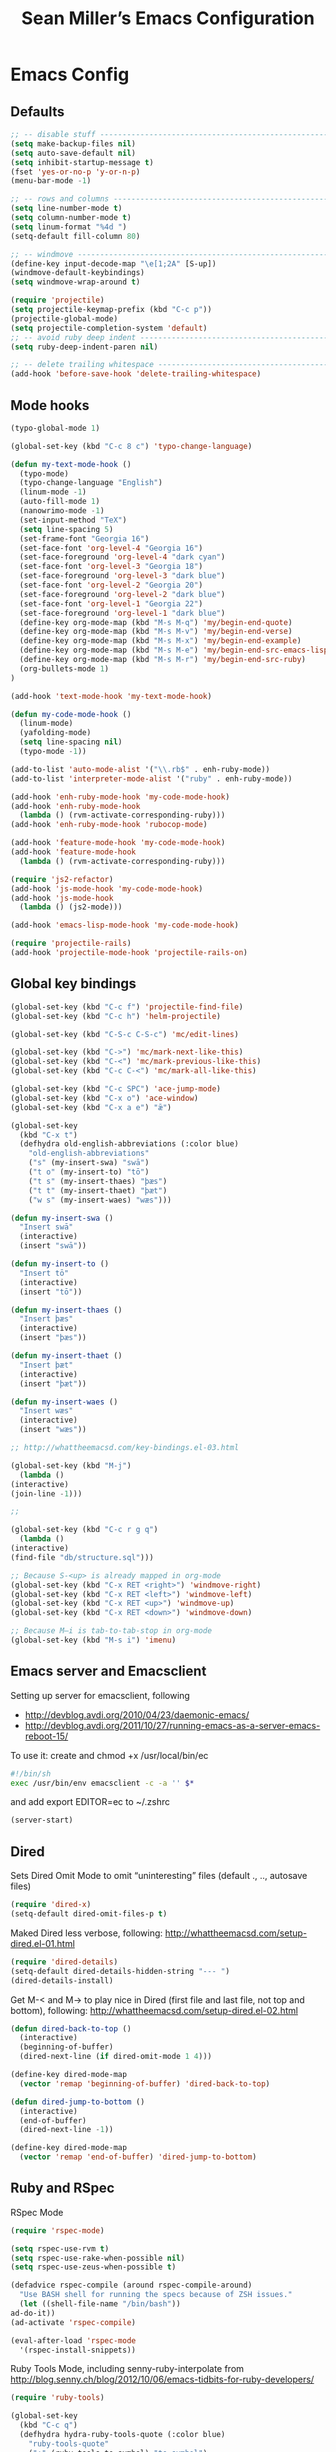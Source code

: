 #+TITLE: Sean Miller’s Emacs Configuration
#+STARTUP: showall

* Emacs Config

** Defaults

#+BEGIN_SRC emacs-lisp :tangle ~/.emacs.d/tangled-settings.el
    ;; -- disable stuff ----------------------------------------------------------
    (setq make-backup-files nil)
    (setq auto-save-default nil)
    (setq inhibit-startup-message t)
    (fset 'yes-or-no-p 'y-or-n-p)
    (menu-bar-mode -1)

    ;; -- rows and columns -------------------------------------------------------
    (setq line-number-mode t)
    (setq column-number-mode t)
    (setq linum-format "%4d ")
    (setq-default fill-column 80)

    ;; -- windmove ---------------------------------------------------------------
    (define-key input-decode-map "\e[1;2A" [S-up])
    (windmove-default-keybindings)
    (setq windmove-wrap-around t)

    (require 'projectile)
    (setq projectile-keymap-prefix (kbd "C-c p"))
    (projectile-global-mode)
    (setq projectile-completion-system 'default)
    ;; -- avoid ruby deep indent -------------------------------------------------
    (setq ruby-deep-indent-paren nil)

    ;; -- delete trailing whitespace ---------------------------------------------
    (add-hook 'before-save-hook 'delete-trailing-whitespace)
#+END_SRC

** Mode hooks

#+BEGIN_SRC emacs-lisp :tangle ~/.emacs.d/tangled-settings.el
    (typo-global-mode 1)

    (global-set-key (kbd "C-c 8 c") 'typo-change-language)

    (defun my-text-mode-hook ()
      (typo-mode)
      (typo-change-language "English")
      (linum-mode -1)
      (auto-fill-mode 1)
      (nanowrimo-mode -1)
      (set-input-method "TeX")
      (setq line-spacing 5)
      (set-frame-font "Georgia 16")
      (set-face-font 'org-level-4 "Georgia 16")
      (set-face-foreground 'org-level-4 "dark cyan")
      (set-face-font 'org-level-3 "Georgia 18")
      (set-face-foreground 'org-level-3 "dark blue")
      (set-face-font 'org-level-2 "Georgia 20")
      (set-face-foreground 'org-level-2 "dark blue")
      (set-face-font 'org-level-1 "Georgia 22")
      (set-face-foreground 'org-level-1 "dark blue")
      (define-key org-mode-map (kbd "M-s M-q") 'my/begin-end-quote)
      (define-key org-mode-map (kbd "M-s M-v") 'my/begin-end-verse)
      (define-key org-mode-map (kbd "M-s M-x") 'my/begin-end-example)
      (define-key org-mode-map (kbd "M-s M-e") 'my/begin-end-src-emacs-lisp)
      (define-key org-mode-map (kbd "M-s M-r") 'my/begin-end-src-ruby)
      (org-bullets-mode 1)
    )

    (add-hook 'text-mode-hook 'my-text-mode-hook)

    (defun my-code-mode-hook ()
      (linum-mode)
      (yafolding-mode)
      (setq line-spacing nil)
      (typo-mode -1))

    (add-to-list 'auto-mode-alist '("\\.rb$" . enh-ruby-mode))
    (add-to-list 'interpreter-mode-alist '("ruby" . enh-ruby-mode))

    (add-hook 'enh-ruby-mode-hook 'my-code-mode-hook)
    (add-hook 'enh-ruby-mode-hook
      (lambda () (rvm-activate-corresponding-ruby)))
    (add-hook 'enh-ruby-mode-hook 'rubocop-mode)

    (add-hook 'feature-mode-hook 'my-code-mode-hook)
    (add-hook 'feature-mode-hook
      (lambda () (rvm-activate-corresponding-ruby)))

    (require 'js2-refactor)
    (add-hook 'js-mode-hook 'my-code-mode-hook)
    (add-hook 'js-mode-hook
      (lambda () (js2-mode)))

    (add-hook 'emacs-lisp-mode-hook 'my-code-mode-hook)

    (require 'projectile-rails)
    (add-hook 'projectile-mode-hook 'projectile-rails-on)
#+END_SRC

** Global key bindings

#+BEGIN_SRC emacs-lisp :tangle ~/.emacs.d/tangled-settings.el
    (global-set-key (kbd "C-c f") 'projectile-find-file)
    (global-set-key (kbd "C-c h") 'helm-projectile)

    (global-set-key (kbd "C-S-c C-S-c") 'mc/edit-lines)

    (global-set-key (kbd "C->") 'mc/mark-next-like-this)
    (global-set-key (kbd "C-<") 'mc/mark-previous-like-this)
    (global-set-key (kbd "C-c C-<") 'mc/mark-all-like-this)

    (global-set-key (kbd "C-c SPC") 'ace-jump-mode)
    (global-set-key (kbd "C-x o") 'ace-window)
    (global-set-key (kbd "C-x a e") "ǣ")

    (global-set-key
      (kbd "C-x t")
      (defhydra old-english-abbreviations (:color blue)
        "old-english-abbreviations"
        ("s" (my-insert-swa) "swā")
        ("t o" (my-insert-to) "tō")
        ("t s" (my-insert-thaes) "þæs")
        ("t t" (my-insert-thaet) "þæt")
        ("w s" (my-insert-waes) "wæs")))

    (defun my-insert-swa ()
      "Insert swā"
      (interactive)
      (insert "swā"))

    (defun my-insert-to ()
      "Insert tō"
      (interactive)
      (insert "tō"))

    (defun my-insert-thaes ()
      "Insert þæs"
      (interactive)
      (insert "þæs"))

    (defun my-insert-thaet ()
      "Insert þæt"
      (interactive)
      (insert "þæt"))

    (defun my-insert-waes ()
      "Insert wæs"
      (interactive)
      (insert "wæs"))

    ;; http://whattheemacsd.com/key-bindings.el-03.html

    (global-set-key (kbd "M-j")
      (lambda ()
	(interactive)
	(join-line -1)))

    ;;

    (global-set-key (kbd "C-c r g q")
      (lambda ()
	(interactive)
	(find-file "db/structure.sql")))

    ;; Because S-<up> is already mapped in org-mode
    (global-set-key (kbd "C-x RET <right>") 'windmove-right)
    (global-set-key (kbd "C-x RET <left>") 'windmove-left)
    (global-set-key (kbd "C-x RET <up>") 'windmove-up)
    (global-set-key (kbd "C-x RET <down>") 'windmove-down)

    ;; Because M–i is tab-to-tab-stop in org-mode
    (global-set-key (kbd "M-s i") 'imenu)
#+END_SRC

** Emacs server and Emacsclient

Setting up server for emacsclient, following
- http://devblog.avdi.org/2010/04/23/daemonic-emacs/
- http://devblog.avdi.org/2011/10/27/running-emacs-as-a-server-emacs-reboot-15/

To use it: create and chmod +x /usr/local/bin/ec

#+BEGIN_SRC bash :tangle no
    #!/bin/sh
    exec /usr/bin/env emacsclient -c -a '' $*
#+END_SRC

and add export EDITOR=ec to ~/.zshrc

#+BEGIN_SRC emacs-lisp :tangle ~/.emacs.d/tangled-settings.el
    (server-start)
#+END_SRC

** Dired

Sets Dired Omit Mode to omit “uninteresting” files (default ., .., autosave files)

#+BEGIN_SRC emacs-lisp :tangle ~/.emacs.d/tangled-settings.el
    (require 'dired-x)
    (setq-default dired-omit-files-p t)
#+END_SRC

Maked Dired less verbose, following: http://whattheemacsd.com/setup-dired.el-01.html

#+BEGIN_SRC emacs-lisp :tangle ~/.emacs.d/tangled-settings.el
    (require 'dired-details)
    (setq-default dired-details-hidden-string "--- ")
    (dired-details-install)
#+END_SRC

Get M-< and M-> to play nice in Dired (first file and last file, not top and
bottom), following:  http://whattheemacsd.com/setup-dired.el-02.html

#+BEGIN_SRC emacs-lisp :tangle ~/.emacs.d/tangled-settings.el
    (defun dired-back-to-top ()
      (interactive)
      (beginning-of-buffer)
      (dired-next-line (if dired-omit-mode 1 4)))

    (define-key dired-mode-map
      (vector 'remap 'beginning-of-buffer) 'dired-back-to-top)

    (defun dired-jump-to-bottom ()
      (interactive)
      (end-of-buffer)
      (dired-next-line -1))

    (define-key dired-mode-map
      (vector 'remap 'end-of-buffer) 'dired-jump-to-bottom)
#+END_SRC

** Ruby and RSpec

RSpec Mode

#+BEGIN_SRC emacs-lisp :tangle ~/.emacs.d/tangled-settings.el
    (require 'rspec-mode)

    (setq rspec-use-rvm t)
    (setq rspec-use-rake-when-possible nil)
    (setq rspec-use-zeus-when-possible t)

    (defadvice rspec-compile (around rspec-compile-around)
      "Use BASH shell for running the specs because of ZSH issues."
      (let ((shell-file-name "/bin/bash"))
	ad-do-it))
    (ad-activate 'rspec-compile)

    (eval-after-load 'rspec-mode
      '(rspec-install-snippets))
#+END_SRC

Ruby Tools Mode, including senny-ruby-interpolate from
http://blog.senny.ch/blog/2012/10/06/emacs-tidbits-for-ruby-developers/

#+BEGIN_SRC emacs-lisp :tangle ~/.emacs.d/tangled-settings.el
    (require 'ruby-tools)

    (global-set-key
      (kbd "C-c q")
      (defhydra hydra-ruby-tools-quote (:color blue)
        "ruby-tools-quote"
        (":" (ruby-tools-to-symbol) "to symbol")
        ("s" (ruby-tools-to-single-quote-string) "to single-quoted string")
        ("d" (ruby-tools-to-double-quote-string) "to double-quoted string")))

    (defun senny-ruby-interpolate ()
      "In a double quoted string, interpolate."
      (interactive)
      (insert "#")
      (when (and
	     (looking-back "\".*")
	     (looking-at ".*\""))
	(insert "{}")
	(backward-char 1)))

    (eval-after-load 'enh-ruby-mode
      '(progn
	 (define-key enh-ruby-mode-map (kbd "#") 'senny-ruby-interpolate)))
#+END_SRC

Flymake Ruby

#+BEGIN_SRC emacs-lisp :tangle ~/.emacs.d/tangled-settings.el
    (require 'flymake-ruby)
    (add-hook 'enh-ruby-mode-hook 'flymake-ruby-load)
#+END_SRC

Robe

#+BEGIN_SRC emacs-lisp :tangle ~/.emacs.d/tangled-settings.el
    (require 'robe)
    (add-hook 'enh-ruby-mode-hook 'robe-mode)

    (defadvice inf-ruby-console-auto (before activate-rvm-for-robe activate)
      (rvm-activate-corresponding-ruby))

    (package-initialize)
    (global-company-mode)
    (push 'company-robe company-backends)
#+END_SRC

** Org Mode

Publish ~/Dropbox/gesta org to ~/Dropbox/gesta_html

#+BEGIN_SRC emacs-lisp :tangle ~/.emacs.d/tangled-settings.el
    (setq org-export-with-sub-superscripts nil)

    (global-set-key (kbd "C-c C-g C-p")
		    (lambda ()
		      (interactive)
		      (org-publish-project "org")))

    (require 'ox-publish)
    (setq org-publish-project-alist
	  '(
	    ("org"
	     :base-directory "~/Dropbox/gesta/"
	     :base-extension "org"
	     :publishing-directory "~/Dropbox/gesta_html/"
	     :recursive t
	     :publishing-function org-html-publish-to-html
	     :headline-levels 4             ; Just the default for this project.
	     :auto-preamble t
	     )
	    ))
#+END_SRC

#+BEGIN_SRC emacs-lisp :tangle ~/.emacs.d/tangled-settings.el
    (org-babel-do-load-languages
     'org-babel-load-languages
      '( (ruby . t)
	 (emacs-lisp . t)
       ))

    (defun cid (custom-id)
      (interactive "MCUSTOM_ID: ")
      (org-set-property "CUSTOM_ID" custom-id))

    (setq org-default-notes-file "~/Dropbox/gesta/notes.org")
    (define-key global-map "\C-cc" 'org-capture)
    (setq org-capture-templates
      '(
        ("c" "culture-link-note" plain
          (function my/next-in-gesta)
          "**** %<%H:%M>. %^{prompt} :culture:links:\n\n%?"
          :empty-lines 1
        )
        ("e" "emacs-note" plain
          (function my/next-in-gesta)
          "**** %<%H:%M>. %^{prompt} :emacs:\n\n%?"
          :empty-lines 1
        )
        ("f" "fiction-note" plain
          (function my/next-in-gesta)
          "**** %<%H:%M>. %^{prompt} :fiction:\n\n%?"
          :empty-lines 1
        )
        ("l" "labwork-note" plain
          (function my/next-in-gesta)
          "**** %<%H:%M>. %^{prompt} :labwork:\n\n%?"
          :empty-lines 1
        )
        ("m" "morning-note" plain
          (function my/next-in-gesta)
          "**** %<%H:%M>. Morning :morning:\n\n%?"
          :empty-lines 1
        )
        ("t" "tech-link-note" plain
          (function my/next-in-gesta)
          "**** %<%H:%M>. %^{prompt} :tech:links:\n\n%?"
          :empty-lines 1
        )
        ("u" "untagged-note" plain
          (function my/next-in-gesta)
          "**** %<%H:%M>. %^{prompt}\n\n%?"
          :empty-lines 1
        )
        ("v" "verdour-note" plain
          (function my/next-in-gesta)
          "**** %<%H:%M>. %^{prompt} :verdour:\n\n%?"
          :empty-lines 1
        )
      )
    )

    (defun my/next-in-gesta ()
      (find-file "~/Dropbox/gesta/2016.org")
      (my/find-or-create-date-headers (format-time-string "%Y-%m-%d 09:00"))
      (org-end-of-subtree)
    )

    (defun my-org-capture-mode-hook ()
      (nanowrimo-mode 1)
    )
    (add-hook 'org-capture-mode-hook 'my-org-capture-mode-hook)

    (define-key global-map "\C-ca" 'org-agenda)
#+END_SRC

-----

** my/begin-end custom functions

#+BEGIN_SRC emacs-lisp :tangle ~/.emacs.d/tangled-code.el
    (defun my/begin-end-quote ()
      (interactive)
      (my/begin-end "quote" "quote"))

    (defun my/begin-end-verse ()
      (interactive)
      (my/begin-end "verse" "verse"))

    (defun my/begin-end-example ()
      (interactive)
      (my/begin-end "example" "example"))

    (defun my/begin-end-src-emacs-lisp ()
      (interactive)
      (my/begin-end "src emacs-lisp" "src"))

    (defun my/begin-end-src-ruby ()
      (interactive)
      (my/begin-end "src ruby" "src"))

    (defun my/begin-end (begin-tag end-tag)
      (interactive)
      (let ((cited-string "\n"))
	(when (use-region-p)
	  (setq cited-string
		(my/remove-old-citation-formatting (buffer-substring-no-properties (region-beginning) (region-end))))
	  (delete-region (region-beginning) (region-end)))
	(insert "#+begin_" begin-tag "\n"
		cited-string
		"#+end_" end-tag "\n"))
	(unless (use-region-p)
	  (forward-line -2)))

    (defun my/remove-old-citation-formatting (str)
      (interactive)
      (if (string= (substring str 0 2) "> ")
	  (replace-regexp-in-string "^> " "    "
				    (replace-regexp-in-string "\s*<br/>" ""
							      (replace-regexp-in-string "    $" ""
								(replace-regexp-in-string "\n" "\n    " str))))
	str))
#+END_SRC

** TODO latexify

#+BEGIN_SRC emacs-lisp :tangle ~/.emacs.d/tangled-code.el
    (defun my/latexify ()
      (interactive)
      (let ((cited-string "\n"))
	(when (use-region-p)
	  (setq cited-string
		(my/inner-latexify (buffer-substring-no-properties (region-beginning) (region-end))))
	  (delete-region (region-beginning) (region-end)))
	(insert "%!TEX TS-program = xelatex\n"
                     "%!TEX encoding = UTF-8 Unicode\n"
                     "\\documentclass[fontsize=16pt,oneside]{scrbook}\n"
                     "\\usepackage{verse}\n"
                     "\\usepackage{fontspec,xltxtra,xunicode}\n"
                     "\\usepackage[left,modulo]{lineno}\n"
                     "\\defaultfontfeatures{Mapping=tex-text}\n"
                     "\\linespread{1.5}\n"
                     "\\begin{document}\n"
                     "\\begin{verse}\n"
                     "\\begin{linenumbers}\n"
                     cited-string
                     "\\end{linenumbers}\n"
                     "\\end{verse}\n"
                     "\\end{document}\n")))

    (defun my/inner-latexify (str)
      (interactive)
      (replace-regexp-in-string (regexp-quote "[(.*)]\((.*)\)") "\1=\2="
      (replace-regexp-in-string (regexp-quote "\\\\\n\\\\\n") (regexp-quote "\n\n")
      (replace-regexp-in-string "\n" (regexp-quote "\\\\\n")
      (replace-regexp-in-string "\n\n" (regexp-quote "\\\\!\n\n") str)))))
#+END_SRC


** org2blog to WordPress

Taking the org2blog instructions from
http://vxlabs.com/2014/05/25/emacs-24-with-prelude-org2blog-and-wordpress/

but following the org2blog README and using auth-source instead of netrc:
https://github.com/punchagan/org2blog/commit/52be89507c337e5f74be831ca563a8023e0ec736

Expects an ~/.authinfo file of the form:
machine {my-machine-name} login {my-elogin} password {my-password}

#+BEGIN_SRC emacs-lisp :tangle ~/.emacs.d/tangled-settings.el
    (setq org-directory "~/Dropbox/gesta/twc/")
    ;; and you need this, else you'll get symbol void errors when doing
    ;; fill paragraph
    (setq org-list-allow-alphabetical t)

    (require 'org2blog-autoloads)
    (require 'auth-source)
    (let (credentials)
	    (add-to-list 'auth-sources "~/.authinfo")
	    (setq credentials (auth-source-user-and-password "thewanderingcoder"))
	    (setq org2blog/wp-blog-alist
		  `(("twc"
		     :url "http://thewanderingcoder.com/xmlrpc.php"
		     :username ,(car credentials)
		     :password ,(cadr credentials)
		     :default-title "Hello World"
		     :default-categories ("org2blog" "emacs")
		     :tags-as-categories nil))))

    ;; http://blog.binchen.org/posts/how-to-use-org2blog-effectively-as-a-programmer.html
    ;; has half the instructions, but was missing
    ;; `wp-use-sourcecode-shortcode` at the time of this writing, without
    ;; which this does not work at all.

    ;; * `M-x package-install RET htmlize` is required, else you get empty
    ;;   code blocks https://github.com/punchagan/org2blog/blob/master/org2blog.el
    ;; * with wp-use-sourcecode-shortcode set to 't, org2blog will use 1
    ;;   shortcodes, and hence the SyntaxHighlighter Evolved plugin on your blog.
    ;;   however, if you set this to nil, native Emacs highlighting will be used,
    ;;   implemented as HTML styling. Your pick!
    (setq org2blog/wp-use-sourcecode-shortcode 't)
    ;; removed light="true"
    (setq org2blog/wp-sourcecode-default-params nil)
    ;; target language needs to be in here
    (setq org2blog/wp-sourcecode-langs
	  '("actionscript3" "bash" "coldfusion" "cpp" "csharp" "css" "delphi"
	    "erlang" "fsharp" "diff" "groovy" "javascript" "java" "javafx" "matlab"
	    "objc" "perl" "php" "text" "powershell" "python" "ruby" "scala" "sql"
	    "vb" "xml"
	    "sh" "emacs-lisp" "lisp" "lua"))

    ;; this will use emacs syntax higlighting in your #+BEGIN_SRC
    ;; <language> <your-code> #+END_SRC code blocks.
    (setq org-src-fontify-natively t)
#+END_SRC

** org-mode key bindings

#+BEGIN_SRC emacs-lisp :tangle ~/.emacs.d/tangled-settings.el
    (define-key org-mode-map (kbd "C-c b d") 'org2blog/wp-post-buffer)
    (define-key org-mode-map (kbd "C-c b p") 'org2blog/wp-post-buffer-and-publish)
    (define-key org-mode-map (kbd "C-c t") 'org-set-tags)
#+END_SRC

** pbcopy

Enable pbcopy, so kill-ring can interact with Mac OS X clipboard:
https://github.com/vmalloc/emacs/blob/master/custom/pbcopy.el

#+BEGIN_SRC emacs-lisp :tangle ~/.emacs.d/tangled-settings.el
    (require 'pbcopy)
    (turn-on-pbcopy)
#+END_SRC

** yasnippet

#+BEGIN_SRC emacs-lisp :tangle ~/.emacs.d/tangled-settings.el
    (require 'yasnippet)
    (yas-global-mode 1)
#+END_SRC
** Run org-babel-tangle on saving sean.org

#+BEGIN_SRC emacs-lisp :tangle ~/.emacs.d/tangled-settings.el
    (defun my/tangle-on-save-emacs-config-org-file()
      (when (string= buffer-file-name (file-truename "~/.emacs.d/sean.org"))
	(org-babel-tangle)))

    (add-hook 'after-save-hook 'my/tangle-on-save-emacs-config-org-file)
#+END_SRC

** Helm

#+begin_src emacs-lisp :tangle ~/.emacs.d/tangled-settings.el
    (require 'helm)
    (helm-mode)
    (require 'helm-projectile)
#+end_src

** Theme

#+begin_src emacs-lisp :tangle ~/.emacs.d/tangled-settings.el
    (defun theme-init ()
      (load-theme 'solarized-light t)
    )

    (add-hook 'after-init-hook 'theme-init)
#+end_src

** Bookmark+

#+begin_src emacs-lisp :tangle ~/.emacs.d/tangled-settings.el
    (require 'bookmark+)
#+end_src

** 'my/note and 'my/event

http://thewanderingcoder.com/2015/03/automating-boilerplate-in-org-mode-journalling/

#+begin_src emacs-lisp :tangle ~/.emacs.d/tangled-settings.el
    (defun my/note (title tags)
      (interactive (list
                     (read-from-minibuffer "Title? ")
                     (read-from-minibuffer "Tags? ")))
      (my/find-or-create-date-headers (format-time-string "%Y-%m-%d 09:00"))
      (org-end-of-subtree)
      (insert "\n\n**** " (format-time-string "%H:%M") ". " title)
      (unless (string= tags "")
        (insert "  :" tags ":")
      )
      (insert "\n" (format-time-string "[%Y-%m-%d %H:%M]") "\n\n"))

    (defun my/event (date end-time)
      (interactive (list
                     (org-read-date)
                     (read-from-minibuffer "end time (e.g. 22:00)? ")))
      (if (eq 1 (length (split-string date)))
        (setq date (concat date " 09:00"))
      )
      (my/find-or-create-date-headers date)
      (goto-char (line-end-position))
      (setq start-time (nth 1 (split-string date)))
      (if (string= start-time nil)
        (setq start-time ""))
      (insert "\n\n**** " start-time ". ")
      (save-excursion
	(if (string= end-time "")
	  (setq timestamp-string date)
	(setq timestamp-string (concat date "-" end-time)))
	(insert "\n<" timestamp-string ">\n\n")))


    (defun my/find-or-create-date-headers (date)
      (setq date-name (format-time-string "%A %-e %B %Y" (date-to-time date)))
      (beginning-of-buffer)
      (setq found (re-search-forward (concat "^\*\*\* " date-name) nil t))
      (if found
          (goto-char (point))
        (my/create-date-headers date)
      )
    )

    (defun my/create-date-headers (date)
      (beginning-of-buffer)
      (setq month-name (format-time-string "%B" (date-to-time date)))
      (setq found (re-search-forward (concat "^\*\* " month-name) nil t))
      (unless found
        (my/create-header-for-month date)
      )
      (my/create-header-for-day date)
    )

    (defun my/create-header-for-month (date)
      (setq added-month nil)
      (setq month (nth 4 (org-parse-time-string date)))
      (setq added-month-name (calendar-month-name month))
      (if (= month 1)
          (my/insert-month-header added-month-name)
      )
      (while (and (not added-month) (> month 1))
        (setq month (1- month))
        (setq month-name (calendar-month-name month))
        (setq found (re-search-forward (concat "^\*\* " month-name) nil t))
        (when found
          (goto-char (point))
          (my/insert-month-header added-month-name)
        )
      )
      (unless added-month
          (my/insert-month-header added-month-name)
      )
    )

    (defun my/insert-month-header (month-name)
      (org-end-of-subtree)
      (insert "\n\n** " month-name)
      (setq added-month t)
    )

    (defun my/create-header-for-day (date)
      (my/go-to-month date)

      (setq header-to-add (format-time-string "%A %-e %B %Y" (date-to-time date)))

      (setq date-list (org-parse-time-string date))
      (setq day (nth 3 date-list))
      (setq month (nth 4 date-list))
      (setq year (nth 5 date-list))
      (setq added-day nil)

      (while (and (not added-day) (> day 1))
        (setq day (1- day))
        (setq day-name (format-time-string "%A %-e %B %Y" (encode-time 0 0 0 day month year)))
        (setq found (re-search-forward (concat "^\*\*\* " day-name) nil t))
        (when found
          (goto-char (point))
          (org-end-of-subtree)
          (insert "\n\n*** " header-to-add)
          (setq added-day t)
        )
      )
      (unless added-day
        (insert "\n\n*** " header-to-add)
      )
    )

    (defun my/go-to-month (date)
      (setq month-name (format-time-string "%B" (date-to-time date)))
      (setq found (re-search-forward (concat "^\*\* " month-name) nil t))
      (when found
        (goto-char (point))
      )
    )
#+end_src

** Hydras

Jump to directories

#+begin_src emacs-lisp :tangle ~/.emacs.d/tangled-settings.el
    (require 'hydra)
    (global-set-key
      (kbd "C-c j")
      (defhydra hydra-jump (:color blue)
        "jump"
        ("e" (find-file "~/.emacs.d/sean.org") ".emacs.d")
        ("c" (find-file "~/.emacs.d/Cask") "Cask")

        ("oi" (find-file "~/code/inventory/") "invent")
        ("oo" (find-file "~/code/optics/") "optics")

        ("a" (find-file "~/code/autrui/") "autrui")
        ("h" (find-file "~/Dropbox/gesta/2016.org") "hodie")
        ("r" (find-file "~/Dropbox/gesta/readings.org") "readings")
        ("w" (find-file "~/Dropbox/gesta/writings.org") "writings")
        ("t" (find-file "~/Dropbox/gesta/twc/") "twc")
        ("v" (find-file "~/Dropbox/gesta/verdour.org") "verdour")))

#+end_src

Switch modes.  (Because org-babel-tangle interacts with emacs-lisp mode)

#+begin_src emacs-lisp :tangle ~/.emacs.d/tangled-settings.el
    (global-set-key
      (kbd "C-c m")
      (defhydra hydra-mode-switch (:color blue)
        "mode-switch"
        ("e" (emacs-lisp-mode) "emacs-lisp")
        ("l" (linum-mode) "linum")
        ("o" (org-mode) "org")
        ("p" (paredit-mode) "paredit")
        ("t" (typo-mode) "typo")
        ("g" (my/margins) "margins")))
#+end_src

Ace jumps

#+begin_src emacs-lisp :tangle ~/.emacs.d/tangled-settings.el
    (global-set-key
      (kbd "C-c e")
      (defhydra hydra-ace-jump (:color blue)
        "ace-jump"
        ("c" (ace-jump-mode) "char")
        ("l" (ace-jump-line-mode) "line")
        ("w" (ace-jump-word-mode) "word")))
#+end_src

** guide-key, all the time

#+begin_src emacs-lisp :tangle ~/.emacs.d/tangled-settings.el
    (require 'guide-key)
    (setq guide-key/guide-key-sequence t)
    (guide-key-mode 1)
#+end_src

** helm-ag key binding

#+begin_src emacs-lisp :tangle ~/.emacs.d/tangled-settings.el
  (global-set-key (kbd "C-c s") 'helm-ag-project-root)
#+end_src

** neotree-toggle key binding

#+begin_src emacs-lisp :tangle ~/.emacs.d/tangled-settings.el
  (global-set-key [f8] 'neotree-toggle)
#+end_src

** javascript / coffeescript indent 2 spaces

#+begin_src emacs-lisp :tangle ~/.emacs.d/tangled-settings.el
  (custom-set-variables '(coffee-tab-width 2))
  (setq-default js2-basic-offset 2)
#+end_src

** github-flavored-markdown

#+begin_src emacs-lisp :tangle ~/.emacs.d/tangled-settings.el
  (setq markdown-command "~/.emacs.d/flavor.rb")
#+end_src

** margins

#+begin_src emacs-lisp :tangle ~/.emacs.d/tangled-settings.el
 (setq-default left-margin-width 4 right-margin-width 1)
 (set-window-buffer nil (current-buffer))

  (defun my/margins ()
    "set default margins 4 / 1"
    (interactive)
    (setq-default left-margin-width 4 right-margin-width 1)
    (set-window-buffer nil (current-buffer))
  )
#+end_src

** howardisms
 http://www.howardism.org/Technical/Emacs/orgmode-wordprocessor.html

#+begin_src emacs-lisp :tangle ~/.emacs.d/tangled-settings.el
      (setq org-hide-emphasis-markers t)

      (font-lock-add-keywords 'org-mode
      '(("^ +\\([-*]\\) "
      (0 (prog1 () (compose-region (match-beginning 1) (match-end 1) "•"))))))

      (require 'org-bullets)
#+end_src

** enable org-mode verbatim to handle quotes
http://endlessparentheses.com/applying-markup-to-strings-in-org-mode.html
http://emacs.stackexchange.com/questions/13820/inline-verbatim-and-code-with-quotes-in-org-mode/13828#13828

#+BEGIN_SRC emacs-lisp :tangle ~/.emacs.d/tangled-settings.el
    (setcar (nthcdr 2 org-emphasis-regexp-components) " \t\r\n,\"")
    (org-set-emph-re 'org-emphasis-regexp-components org-emphasis-regexp-components)
#+END_SRC

** ctags-update

#+begin_src emacs-lisp :tangle ~/.emacs.d/tangled-settings.el
    (autoload 'turn-on-ctags-auto-update-mode "ctags-update" "turn on `ctags-auto-update-mode'." t)
    (add-hook 'my-code-mode-hook 'turn-on-ctags-auto-update-mode)
    (setq tags-table-list '("~/code/inventory/TAGS"))
#+end_src

** yafolding

#+begin_src emacs-lisp :tangle ~/.emacs.d/tangled-settings.el
    (global-set-key
      (kbd "C-x y")
      (defhydra hydra-yafolding (:color blue)
        "yafolding"
        ("e" (yafolding-toggle-element) "toggle-element")
        ("a" (yafolding-toggle-all) "toggle-all")))
#+end_src
